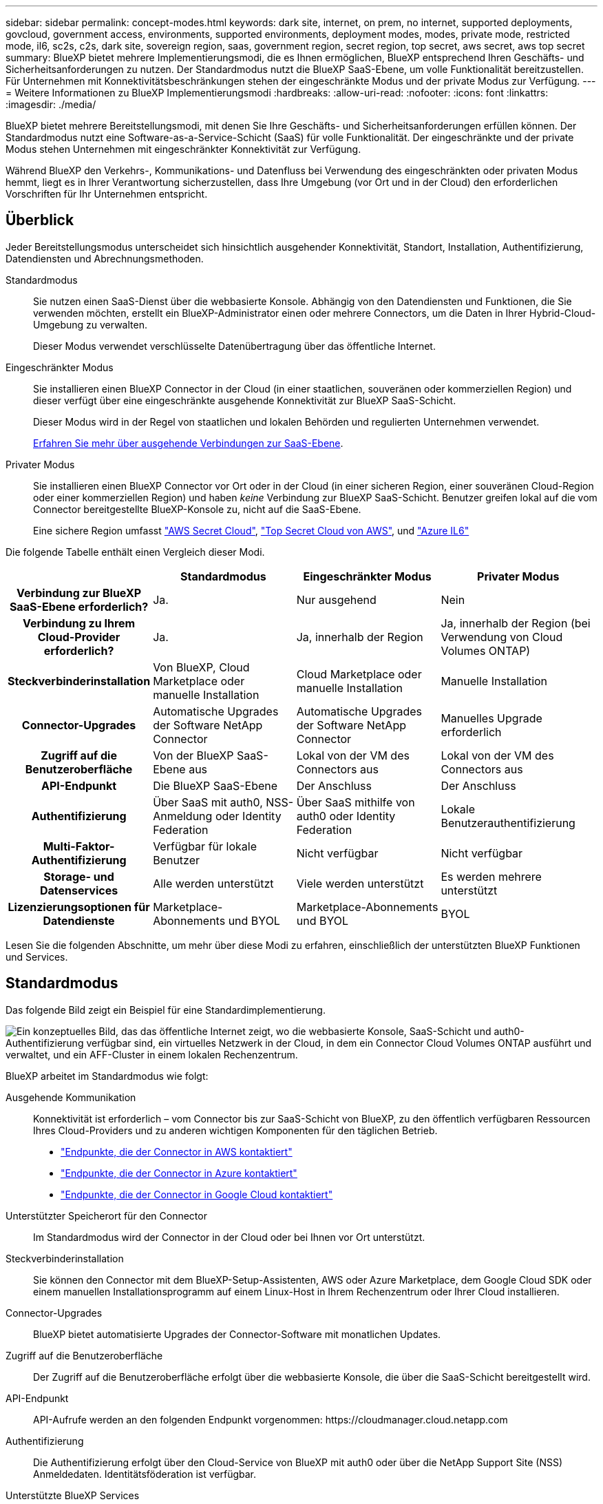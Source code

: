 ---
sidebar: sidebar 
permalink: concept-modes.html 
keywords: dark site, internet, on prem, no internet, supported deployments, govcloud, government access, environments, supported environments, deployment modes, modes, private mode, restricted mode, il6, sc2s, c2s, dark site, sovereign region, saas, government region, secret region, top secret, aws secret, aws top secret 
summary: BlueXP bietet mehrere Implementierungsmodi, die es Ihnen ermöglichen, BlueXP entsprechend Ihren Geschäfts- und Sicherheitsanforderungen zu nutzen. Der Standardmodus nutzt die BlueXP SaaS-Ebene, um volle Funktionalität bereitzustellen. Für Unternehmen mit Konnektivitätsbeschränkungen stehen der eingeschränkte Modus und der private Modus zur Verfügung. 
---
= Weitere Informationen zu BlueXP Implementierungsmodi
:hardbreaks:
:allow-uri-read: 
:nofooter: 
:icons: font
:linkattrs: 
:imagesdir: ./media/


[role="lead"]
BlueXP bietet mehrere Bereitstellungsmodi, mit denen Sie Ihre Geschäfts- und Sicherheitsanforderungen erfüllen können. Der Standardmodus nutzt eine Software-as-a-Service-Schicht (SaaS) für volle Funktionalität. Der eingeschränkte und der private Modus stehen Unternehmen mit eingeschränkter Konnektivität zur Verfügung.

Während BlueXP den Verkehrs-, Kommunikations- und Datenfluss bei Verwendung des eingeschränkten oder privaten Modus hemmt, liegt es in Ihrer Verantwortung sicherzustellen, dass Ihre Umgebung (vor Ort und in der Cloud) den erforderlichen Vorschriften für Ihr Unternehmen entspricht.



== Überblick

Jeder Bereitstellungsmodus unterscheidet sich hinsichtlich ausgehender Konnektivität, Standort, Installation, Authentifizierung, Datendiensten und Abrechnungsmethoden.

Standardmodus:: Sie nutzen einen SaaS-Dienst über die webbasierte Konsole. Abhängig von den Datendiensten und Funktionen, die Sie verwenden möchten, erstellt ein BlueXP-Administrator einen oder mehrere Connectors, um die Daten in Ihrer Hybrid-Cloud-Umgebung zu verwalten.
+
--
Dieser Modus verwendet verschlüsselte Datenübertragung über das öffentliche Internet.

--
Eingeschränkter Modus:: Sie installieren einen BlueXP Connector in der Cloud (in einer staatlichen, souveränen oder kommerziellen Region) und dieser verfügt über eine eingeschränkte ausgehende Konnektivität zur BlueXP SaaS-Schicht.
+
--
Dieser Modus wird in der Regel von staatlichen und lokalen Behörden und regulierten Unternehmen verwendet.

<<Eingeschränkter Modus,Erfahren Sie mehr über ausgehende Verbindungen zur SaaS-Ebene>>.

--
Privater Modus:: Sie installieren einen BlueXP Connector vor Ort oder in der Cloud (in einer sicheren Region, einer souveränen Cloud-Region oder einer kommerziellen Region) und haben _keine_ Verbindung zur BlueXP SaaS-Schicht. Benutzer greifen lokal auf die vom Connector bereitgestellte BlueXP-Konsole zu, nicht auf die SaaS-Ebene.
+
--
Eine sichere Region umfasst https://aws.amazon.com/federal/secret-cloud/["AWS Secret Cloud"^], https://aws.amazon.com/federal/top-secret-cloud/["Top Secret Cloud von AWS"^], und https://learn.microsoft.com/en-us/azure/compliance/offerings/offering-dod-il6["Azure IL6"^]

--


Die folgende Tabelle enthält einen Vergleich dieser Modi.

[cols="16h,28,28,28"]
|===
|  | Standardmodus | Eingeschränkter Modus | Privater Modus 


| Verbindung zur BlueXP SaaS-Ebene erforderlich? | Ja. | Nur ausgehend | Nein 


| Verbindung zu Ihrem Cloud-Provider erforderlich? | Ja. | Ja, innerhalb der Region | Ja, innerhalb der Region (bei Verwendung von Cloud Volumes ONTAP) 


| Steckverbinderinstallation | Von BlueXP, Cloud Marketplace oder manuelle Installation | Cloud Marketplace oder manuelle Installation | Manuelle Installation 


| Connector-Upgrades | Automatische Upgrades der Software NetApp Connector | Automatische Upgrades der Software NetApp Connector | Manuelles Upgrade erforderlich 


| Zugriff auf die Benutzeroberfläche | Von der BlueXP SaaS-Ebene aus | Lokal von der VM des Connectors aus | Lokal von der VM des Connectors aus 


| API-Endpunkt | Die BlueXP SaaS-Ebene | Der Anschluss | Der Anschluss 


| Authentifizierung | Über SaaS mit auth0, NSS-Anmeldung oder Identity Federation | Über SaaS mithilfe von auth0 oder Identity Federation | Lokale Benutzerauthentifizierung 


| Multi-Faktor-Authentifizierung | Verfügbar für lokale Benutzer | Nicht verfügbar | Nicht verfügbar 


| Storage- und Datenservices | Alle werden unterstützt | Viele werden unterstützt | Es werden mehrere unterstützt 


| Lizenzierungsoptionen für Datendienste | Marketplace-Abonnements und BYOL | Marketplace-Abonnements und BYOL | BYOL 
|===
Lesen Sie die folgenden Abschnitte, um mehr über diese Modi zu erfahren, einschließlich der unterstützten BlueXP Funktionen und Services.



== Standardmodus

Das folgende Bild zeigt ein Beispiel für eine Standardimplementierung.

image:diagram-standard-mode.png["Ein konzeptuelles Bild, das das öffentliche Internet zeigt, wo die webbasierte Konsole, SaaS-Schicht und auth0-Authentifizierung verfügbar sind, ein virtuelles Netzwerk in der Cloud, in dem ein Connector Cloud Volumes ONTAP ausführt und verwaltet, und ein AFF-Cluster in einem lokalen Rechenzentrum."]

BlueXP arbeitet im Standardmodus wie folgt:

Ausgehende Kommunikation:: Konnektivität ist erforderlich – vom Connector bis zur SaaS-Schicht von BlueXP, zu den öffentlich verfügbaren Ressourcen Ihres Cloud-Providers und zu anderen wichtigen Komponenten für den täglichen Betrieb.
+
--
* link:task-install-connector-aws-bluexp.html#step-1-set-up-networking["Endpunkte, die der Connector in AWS kontaktiert"]
* link:task-install-connector-azure-bluexp.html#step-1-set-up-networking["Endpunkte, die der Connector in Azure kontaktiert"]
* link:task-install-connector-google-bluexp-gcloud.html#step-1-set-up-networking["Endpunkte, die der Connector in Google Cloud kontaktiert"]


--
Unterstützter Speicherort für den Connector:: Im Standardmodus wird der Connector in der Cloud oder bei Ihnen vor Ort unterstützt.
Steckverbinderinstallation:: Sie können den Connector mit dem BlueXP-Setup-Assistenten, AWS oder Azure Marketplace, dem Google Cloud SDK oder einem manuellen Installationsprogramm auf einem Linux-Host in Ihrem Rechenzentrum oder Ihrer Cloud installieren.
Connector-Upgrades:: BlueXP bietet automatisierte Upgrades der Connector-Software mit monatlichen Updates.
Zugriff auf die Benutzeroberfläche:: Der Zugriff auf die Benutzeroberfläche erfolgt über die webbasierte Konsole, die über die SaaS-Schicht bereitgestellt wird.
API-Endpunkt:: API-Aufrufe werden an den folgenden Endpunkt vorgenommen:
\https://cloudmanager.cloud.netapp.com
Authentifizierung:: Die Authentifizierung erfolgt über den Cloud-Service von BlueXP mit auth0 oder über die NetApp Support Site (NSS) Anmeldedaten. Identitätsföderation ist verfügbar.
Unterstützte BlueXP Services:: Alle BlueXP Services sind für Anwender verfügbar.
Unterstützte Lizenzierungsoptionen:: Marketplace-Abonnements und BYOL werden im Standard-Modus unterstützt. Die unterstützten Lizenzierungsoptionen hängen jedoch von dem ab, welchen BlueXP Service Sie verwenden. In der Dokumentation zu den einzelnen Services finden Sie weitere Informationen zu den verfügbaren Lizenzierungsoptionen.
Erste Schritte mit dem Standardmodus:: Wechseln Sie zum https://console.bluexp.netapp.com["BlueXP webbasierte Konsole"^] Und melden Sie sich an.
+
--
link:task-quick-start-standard-mode.html["Erste Schritte mit dem Standardmodus"].

--




== Eingeschränkter Modus

Das folgende Bild zeigt ein Beispiel für eine Bereitstellung im eingeschränkten Modus.

image:diagram-restricted-mode.png["Ein konzeptionelles Bild, das das öffentliche Internet zeigt, wo die SaaS-Schicht und die Authentisierung auth0 verfügbar sind, ein virtuelles Netzwerk in der Cloud, in dem ein Connector ausgeführt wird und Zugriff auf die webbasierte Konsole bietet, sowie Cloud Volumes ONTAP und einen AFF-Cluster in einem lokalen Rechenzentrum verwaltet."]

BlueXP arbeitet im eingeschränkten Modus wie folgt:

Ausgehende Kommunikation:: Der Connector erfordert eine ausgehende Verbindung zur BlueXP SaaS-Schicht für Datendienste, Software-Upgrades, Authentifizierung und Metadatenübertragung.
+
--
Die BlueXP SaaS-Schicht initiiert keine Kommunikation zum Connector. Die gesamte Kommunikation wird vom Connector initiiert, der je nach Bedarf Daten von oder auf die SaaS-Ebene abrufen oder übertragen kann.

Außerdem ist eine Verbindung zu Cloud-Provider-Ressourcen aus der Region erforderlich.

--
Unterstützter Speicherort für den Connector:: Im eingeschränkten Modus wird der Connector in der Cloud unterstützt: In einer Regierungsregion, einer souveränen Region oder einer kommerziellen Region.
Steckverbinderinstallation:: Connector-Installation ist über den AWS oder Azure Marketplace möglich oder eine manuelle Installation auf Ihrem eigenen Linux-Host.
Connector-Upgrades:: BlueXP bietet automatisierte Upgrades der Connector-Software mit monatlichen Updates.
Zugriff auf die Benutzeroberfläche:: Auf die Benutzeroberfläche kann über die virtuelle Connector-Maschine zugegriffen werden, die in Ihrer Cloud-Region bereitgestellt wird.
API-Endpunkt:: API-Aufrufe werden an die virtuelle Connector-Maschine vorgenommen.
Authentifizierung:: Die Authentifizierung erfolgt über den Cloud-Service von BlueXP unter Verwendung von auth0. Identitätsföderation ist ebenfalls verfügbar.
Unterstützte BlueXP Services:: BlueXP unterstützt folgende Storage- und Datenservices mit eingeschränktem Modus:
+
--
[cols="2*"]
|===
| Unterstützte Services | Hinweise 


| Azure NetApp Dateien | Volle Unterstützung 


| Backup und Recovery | Unterstützt in Regierungsregionen und Geschäftsregionen mit eingeschränkter Betriebsart. Nicht unterstützt in souveränen Regionen mit eingeschränktem Modus. Im eingeschränkten Modus unterstützt BlueXP  Backup und Recovery ausschließlich Backup und Wiederherstellung von ONTAP-Volume-Daten. https://docs.netapp.com/us-en/bluexp-backup-recovery/concept-protection-journey.html#support-when-using-restricted-mode["Zeigen Sie die Liste der unterstützten Backup-Ziele für ONTAP-Daten an"^] Backup und Restore von Applikationsdaten und Virtual Machine-Daten werden nicht unterstützt. 


| Klassifizierung  a| 
Unterstützt in Regierungsregionen mit eingeschränktem Modus. Nicht unterstützt in kommerziellen Regionen oder in souveränen Regionen mit eingeschränktem Modus.



| Cloud Volumes ONTAP | Volle Unterstützung 


| Digitale Brieftasche | Sie können das Digital Wallet mit den unten aufgeführten unterstützten Lizenzierungsoptionen für den eingeschränkten Modus verwenden. 


| On-Premises ONTAP Cluster | Erkennung mit einem Connector und Ermittlung ohne einen Connector (direkte Erkennung) werden unterstützt. Wenn Sie einen lokalen Cluster mit einem Connector entdecken, wird die erweiterte Ansicht (System Manager) nicht unterstützt. 


| Replizierung | Unterstützt in Regierungsregionen mit eingeschränktem Modus. Nicht unterstützt in kommerziellen Regionen oder in souveränen Regionen mit eingeschränktem Modus. 
|===
--
Unterstützte Lizenzierungsoptionen:: Die folgenden Lizenzierungsoptionen werden im eingeschränkten Modus unterstützt:
+
--
* Marketplace-Abonnements (Stunden- und Jahresverträge)
+
Beachten Sie Folgendes:

+
** Für Cloud Volumes ONTAP wird nur die kapazitätsbasierte Lizenzierung unterstützt.
** In Azure werden Jahresverträge nicht in Regierungsregionen unterstützt.


* BYOL
+
Bei Cloud Volumes ONTAP werden sowohl kapazitätsbasierte Lizenzierung als auch Node-basierte Lizenzierung durch BYOL unterstützt.



--
Erste Schritte mit eingeschränkter Modus:: Wenn Sie Ihr BlueXP Konto erstellen, müssen Sie den eingeschränkten Modus aktivieren.
+
--
Wenn Sie noch keine Organisation haben, werden Sie aufgefordert, Ihr Unternehmen zu erstellen und den eingeschränkten Modus zu aktivieren, wenn Sie sich zum ersten Mal über einen Connector bei BlueXP  anmelden, den Sie manuell installiert haben oder den Sie auf dem Marktplatz Ihres Cloud-Providers erstellt haben.

Beachten Sie, dass Sie die Einstellung für den eingeschränkten Modus nicht ändern können, nachdem BlueXP  die Organisation erstellt hat. Der eingeschränkte Modus kann später nicht aktiviert werden, und Sie können ihn später nicht mehr deaktivieren.

* link:task-quick-start-restricted-mode.html["Erfahren Sie, wie Sie mit dem eingeschränkten Modus beginnen"].


--




== Privater Modus

Im privaten Modus können Sie einen Connector entweder vor Ort oder in der Cloud installieren und dann BlueXP  für das Datenmanagement in Ihrer gesamten Hybrid Cloud verwenden. Die SaaS-Ebene von BlueXP wird nicht verbunden.

Die folgende Abbildung zeigt ein Beispiel einer Private-Mode-Implementierung, bei der der Connector in der Cloud installiert ist und sowohl Cloud Volumes ONTAP als auch einen lokalen ONTAP-Cluster managt.

image:diagram-private-mode-cloud.png["Ein Konzeptbild, das ein virtuelles Netzwerk in der Cloud zeigt, in dem ein Connector ausgeführt wird und Zugriff auf die webbasierte Konsole bietet sowie Cloud Volumes ONTAP und einen AFF Cluster in einem lokalen Datacenter managt."]

Die zweite Abbildung zeigt ein Beispiel einer Private-Mode-Implementierung, bei der der Connector vor Ort installiert wird, einen lokalen ONTAP-Cluster managt und Zugriff auf unterstützte BlueXP -Datenservices bietet.

image:diagram-private-mode-onprem.png["Ein konzeptuelles Bild zeigt ein lokales Datacenter, in dem ein Connector ausgeführt wird und Zugriff auf die webbasierte Konsole BlueXP Datenservices bietet. Es managt auch ein AFF Cluster in einem lokalen Datacenter."]

BlueXP arbeitet im privaten Modus wie folgt:

Ausgehende Kommunikation:: Auf der BlueXP SaaS-Ebene ist keine ausgehende Konnektivität erforderlich. Alle Pakete, Abhängigkeiten und wesentlichen Komponenten werden mit dem Connector verpackt und von der lokalen Maschine bedient. Eine Verbindung zu den öffentlich verfügbaren Ressourcen Ihres Cloud-Providers ist nur erforderlich, wenn Sie Cloud Volumes ONTAP implementieren.
Unterstützter Speicherort für den Connector:: Im privaten Modus wird der Connector in der Cloud oder On-Premises unterstützt.
Steckverbinderinstallation:: Manuelle Installationen des Connectors werden auf Ihrem eigenen Linux-Host in der Cloud oder vor Ort unterstützt.
Connector-Upgrades:: Sie müssen die Connector-Software manuell aktualisieren. Die Connector Software wird in undefinierten Intervallen auf der NetApp Support Website veröffentlicht.
Zugriff auf die Benutzeroberfläche:: Auf die Benutzeroberfläche kann über den Connector zugegriffen werden, der in Ihrer Cloud-Region oder vor Ort bereitgestellt wird.
API-Endpunkt:: API-Aufrufe werden an die virtuelle Connector-Maschine vorgenommen.
Authentifizierung:: Die Authentifizierung erfolgt über lokale Benutzerverwaltung und -Zugriff. Authentifizierung wird nicht über den Cloud-Service von BlueXP bereitgestellt.
Unterstützte BlueXP Services in Cloud-Implementierungen:: BlueXP unterstützt bei der Installation des Connector in der Cloud folgende Storage- und Datenservices mit Private Mode:
+
--
[cols="2*"]
|===
| Unterstützte Services | Hinweise 


| Backup und Recovery | Unterstützt in kommerziellen Regionen AWS und Azure. BlueXP  Backup und Recovery wird nicht in Google Cloud oder in https://aws.amazon.com/federal/secret-cloud/["AWS Secret Cloud"^], https://aws.amazon.com/federal/top-secret-cloud/["Top Secret Cloud von AWS"^]oder https://learn.microsoft.com/en-us/azure/compliance/offerings/offering-dod-il6["Azure IL6"^] im privaten Modus unterstützt und unterstützt nur Backup und Wiederherstellung von ONTAP-Volume-Daten. https://docs.netapp.com/us-en/bluexp-backup-recovery/concept-protection-journey.html#support-when-using-private-mode["Zeigen Sie die Liste der unterstützten Backup-Ziele für ONTAP-Daten an"^] Backup und Restore von Applikationsdaten und Virtual Machine-Daten werden nicht unterstützt. 


| Cloud Volumes ONTAP | Da es keinen Internetzugang gibt, sind die folgenden Funktionen nicht verfügbar: Automatisierte Software-Upgrades und AutoSupport. 


| Digitale Brieftasche | Sie können das Digital Wallet mit den unten aufgeführten unterstützten Lizenzierungsoptionen für den privaten Modus verwenden. 


| On-Premises ONTAP Cluster | Erfordert Konnektivität aus der Cloud (wo der Connector installiert ist) zur On-Premises-Umgebung.

Erkennung ohne Connector (direkte Erkennung) wird nicht unterstützt. 
|===
--
Unterstützte BlueXP-Dienste in lokalen Bereitstellungen:: BlueXP unterstützt bei der On-Premises-Installation des Connector folgende Storage- und Datenservices mit Private Mode:
+
--
[cols="2*"]
|===
| Unterstützte Services | Hinweise 


| Backup und Recovery  a| 
Im privaten Modus unterstützt BlueXP Backup und Recovery ausschließlich Backup und Wiederherstellung von ONTAP Volume-Daten. https://docs.netapp.com/us-en/bluexp-backup-recovery/concept-protection-journey.html#support-when-using-private-mode["Zeigen Sie die Liste der unterstützten Backup-Ziele für ONTAP-Volume-Daten an"^]

Backup und Restore von Applikationsdaten und Virtual Machine-Daten werden nicht unterstützt.



| Klassifizierung  a| 
* Die einzigen unterstützten Datenquellen sind die, die Sie lokal ermitteln können.
+
https://docs.netapp.com/us-en/bluexp-classification/task-deploy-compliance-dark-site.html#supported-data-sources["Zeigen Sie die Quellen an, die Sie lokal ermitteln können"^]

* Funktionen, für die ein abgehender Internetzugang erforderlich ist, werden nicht unterstützt.
+
https://docs.netapp.com/us-en/bluexp-classification/task-deploy-compliance-dark-site.html#limitations["Zeigen Sie die Funktionseinschränkungen an"^]





| Digitale Brieftasche | Sie können das Digital Wallet mit den unten aufgeführten unterstützten Lizenzierungsoptionen für den privaten Modus verwenden. 


| On-Premises ONTAP Cluster | Erkennung ohne Connector (direkte Erkennung) wird nicht unterstützt. 


| Replizierung | Volle Unterstützung 
|===
--
Unterstützte Lizenzierungsoptionen:: Nur BYOL wird im privaten Modus unterstützt.
+
--
Bei Cloud Volumes ONTAP BYOL wird nur Node-basierte Lizenzierung unterstützt. Kapazitätsbasierte Lizenzierung wird nicht unterstützt. Da keine ausgehende Internetverbindung verfügbar ist, müssen Sie Ihre Cloud Volumes ONTAP Lizenzdatei manuell in das Digital Wallet von BlueXP hochladen.

https://docs.netapp.com/us-en/bluexp-cloud-volumes-ontap/task-manage-node-licenses.html#add-unassigned-licenses["Erweitern Sie Ihr Digital Wallet von BlueXP um Lizenzen"^]

--
Erste Schritte mit dem privaten Modus:: Der private Modus ist durch Herunterladen des „offline“ Installers von der NetApp Support Site verfügbar.
+
--
link:task-quick-start-private-mode.html["Erfahren Sie, wie Sie mit dem privaten Modus beginnen"].


NOTE: Wenn Sie BlueXP in der verwenden möchten https://aws.amazon.com/federal/secret-cloud/["AWS Secret Cloud"^] Oder im https://aws.amazon.com/federal/top-secret-cloud/["Top Secret Cloud von AWS"^]Dann sollten Sie separate Anweisungen befolgen, um in diesen Umgebungen zu beginnen. https://docs.netapp.com/us-en/bluexp-cloud-volumes-ontap/task-getting-started-aws-c2s.html["Erste Schritte mit Cloud Volumes ONTAP – in der AWS Secret Cloud oder Top Secret Cloud"^]

--




== Vergleich von Service und Funktionen

Die folgende Tabelle hilft Ihnen dabei, schnell zu ermitteln, welche BlueXP Services und Funktionen im eingeschränkten Modus und im privaten Modus unterstützt werden.

Beachten Sie, dass einige Dienste möglicherweise eingeschränkt unterstützt werden. Weitere Informationen darüber, wie diese Dienste im eingeschränkten Modus und im privaten Modus unterstützt werden, finden Sie in den obigen Abschnitten.

[cols="19,27,27,27"]
|===
| Produktbereich | BlueXP Service oder Feature | Eingeschränkter Modus | Privater Modus 


.10+| *Arbeitsumgebungen*

Dieser Teil der Tabelle listet die Unterstützung für das Management der Arbeitsumgebung aus dem BlueXP Arbeitsbereich auf. Die unterstützten Backup-Ziele für BlueXP Backup und Recovery werden nicht angezeigt. | Amazon FSX für ONTAP | Nein | Nein 


| Amazon S3 | Nein | Nein 


| Azure Blob | Nein | Nein 


| Azure NetApp Dateien | Ja. | Nein 


| Cloud Volumes ONTAP | Ja. | Ja. 


| Cloud Volumes Service für Google Cloud | Nein | Nein 


| Google Cloud Storage | Nein | Nein 


| On-Premises-ONTAP-Cluster | Ja. | Ja. 


| E-Series | Nein | Nein 


| StorageGRID | Nein | Nein 


.17+| *Services* | Meldungen | Nein | Nein 


| Backup und Recovery | Ja.

https://docs.netapp.com/us-en/bluexp-backup-recovery/concept-protection-journey.html#support-when-using-restricted-mode["Zeigen Sie die Liste der unterstützten Backup-Ziele für ONTAP-Volume-Daten an"^] | Ja.

https://docs.netapp.com/us-en/bluexp-backup-recovery/concept-protection-journey.html#support-when-using-private-mode["Zeigen Sie die Liste der unterstützten Backup-Ziele für ONTAP-Volume-Daten an"^] 


| Klassifizierung | Ja. | Ja. 


| Cloud-Betrieb | Nein | Nein 


| Kopieren und Synchronisieren | Nein | Nein 


| Digitaler Berater | Nein | Nein 


| Digitale Brieftasche | Ja. | Ja. 


| Disaster Recovery | Nein | Nein 


| Wirtschaftliche Effizienz | Nein | Nein 


| Operative Ausfallsicherheit | Nein | Nein 


| Schutz durch Ransomware | Nein | Nein 


| Replizierung | Ja. | Ja. 


| Software-Updates | Nein | Nein 


| Nachhaltigkeit | Nein | Nein 


| Tiering | Nein | Nein 


| Volume-Caching | Nein | Nein 


| Arbeitslast Fabrik | Nein | Nein 


.7+| *Eigenschaften* | Identitäts- und Zugriffsmanagement für BlueXP  | Ja. | Nein 


| BlueXP Accounts | Ja. | Ja. 


| Anmeldedaten | Ja. | Ja. 


| NSS-Konten | Ja. | Nein 


| Benachrichtigungen | Ja. | Nein 


| Suche | Ja. | Nein 


| Zeitachse | Ja. | Ja. 
|===